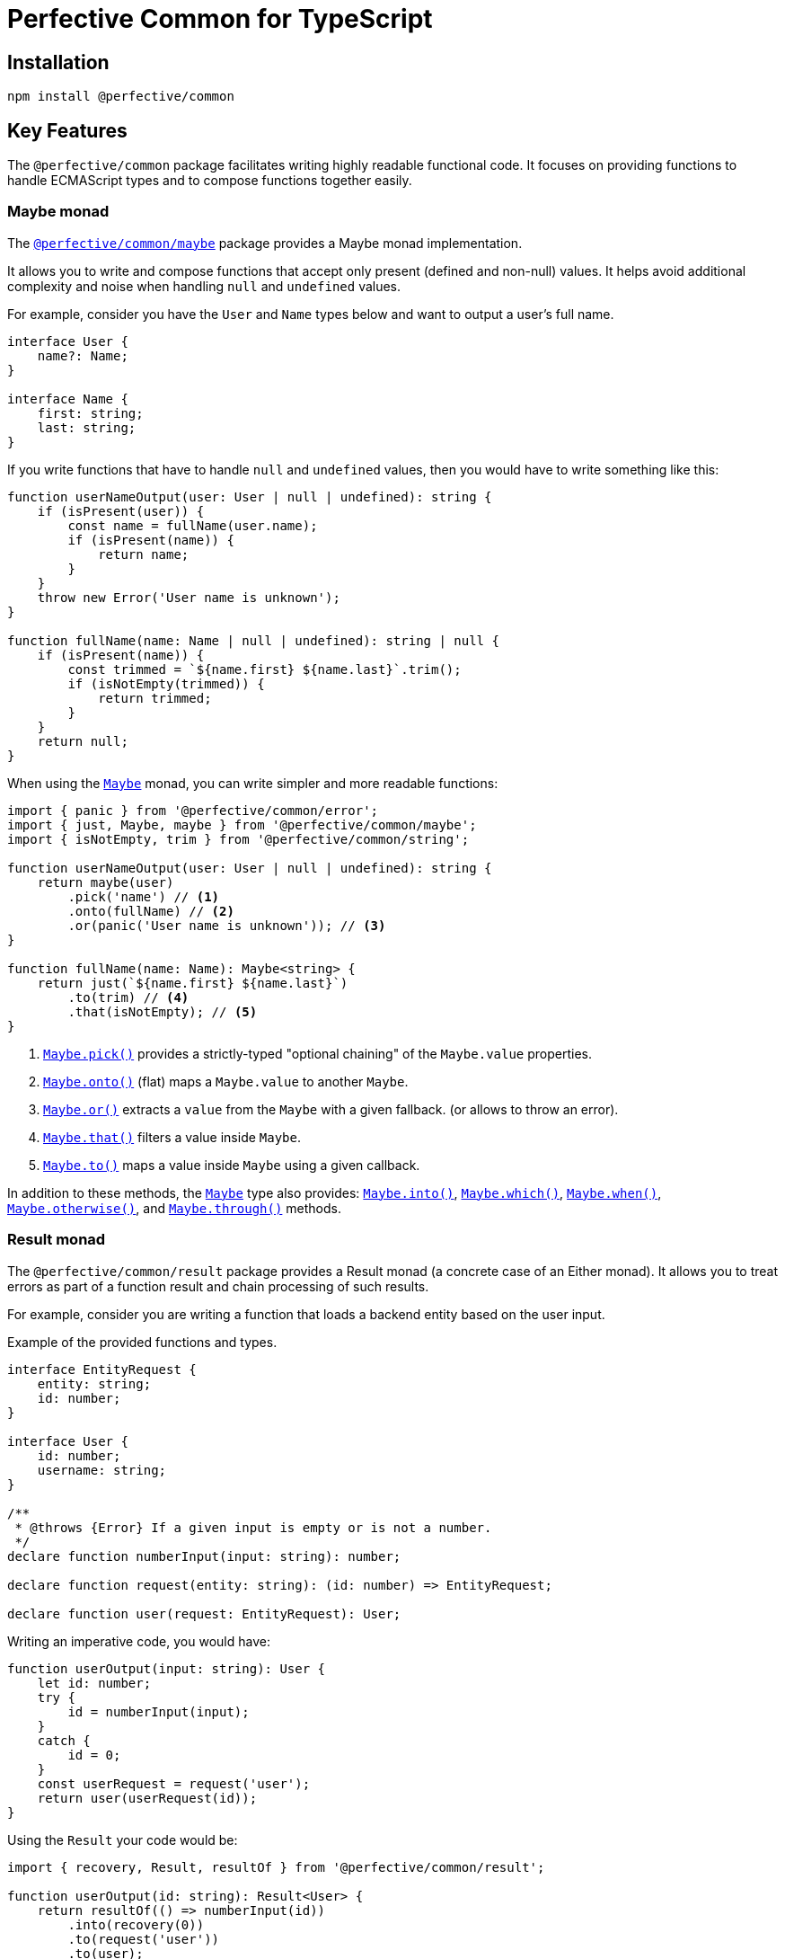 = Perfective Common for TypeScript


== Installation

[source,bash]
----
npm install @perfective/common
----


== Key Features

The `@perfective/common` package facilitates writing highly readable functional code.
It focuses on providing functions to handle ECMAScript types
and to compose functions together easily.


=== Maybe monad

The `link:https://github.com/perfective/ts.common/tree/main/src/maybe/index.adoc[@perfective/common/maybe]` package
provides a Maybe monad implementation.

It allows you to write and compose functions that accept only present (defined and non-null) values.
It helps avoid additional complexity and noise when handling `null` and `undefined` values.

For example, consider you have the `User` and `Name` types below and want to output a user’s full name.

[source,typescript]
----
interface User {
    name?: Name;
}

interface Name {
    first: string;
    last: string;
}
----

If you write functions that have to handle `null` and `undefined` values,
then you would have to write something like this:

[source,typescript]
----
function userNameOutput(user: User | null | undefined): string {
    if (isPresent(user)) {
        const name = fullName(user.name);
        if (isPresent(name)) {
            return name;
        }
    }
    throw new Error('User name is unknown');
}

function fullName(name: Name | null | undefined): string | null {
    if (isPresent(name)) {
        const trimmed = `${name.first} ${name.last}`.trim();
        if (isNotEmpty(trimmed)) {
            return trimmed;
        }
    }
    return null;
}
----

When using the `link:https://github.com/perfective/ts.common/tree/main/src/maybe/index.adoc[Maybe]` monad,
you can write simpler and more readable functions:

[source,typescript]
----
import { panic } from '@perfective/common/error';
import { just, Maybe, maybe } from '@perfective/common/maybe';
import { isNotEmpty, trim } from '@perfective/common/string';

function userNameOutput(user: User | null | undefined): string {
    return maybe(user)
        .pick('name') // <.>
        .onto(fullName) // <.>
        .or(panic('User name is unknown')); // <.>
}

function fullName(name: Name): Maybe<string> {
    return just(`${name.first} ${name.last}`)
        .to(trim) // <.>
        .that(isNotEmpty); // <.>
}
----
<.> `link:https://github.com/perfective/ts.common/blob/main/src/maybe/index.adoc#maybepick[Maybe.pick()]`
provides a strictly-typed "optional chaining" of the `Maybe.value` properties.
<.> `link:https://github.com/perfective/ts.common/blob/main/src/maybe/index.adoc#maybeonto[Maybe.onto()]`
(flat) maps a `Maybe.value` to another `Maybe`.
<.> `https://github.com/perfective/ts.common/blob/main/src/maybe/index.adoc#maybeor[Maybe.or()]`
extracts a `value` from the `Maybe` with a given fallback.
(or allows to throw an error).
<.> `link:https://github.com/perfective/ts.common/blob/main/src/maybe/index.adoc#maybethat[Maybe.that()]`
filters a value inside `Maybe`.
<.> `link:https://github.com/perfective/ts.common/blob/main/src/maybe/index.adoc#maybeto[Maybe.to()]` maps a value inside `Maybe` using a given callback.

In addition to these methods,
the `link:https://github.com/perfective/ts.common/tree/main/src/maybe/index.adoc[Maybe]` type also provides:
`link:https://github.com/perfective/ts.common/blob/main/src/maybe/index.adoc#maybeinto[Maybe.into()]`,
`link:https://github.com/perfective/ts.common/blob/main/src/maybe/index.adoc#maybewhich[Maybe.which()]`,
`link:https://github.com/perfective/ts.common/blob/main/src/maybe/index.adoc#maybewhen[Maybe.when()]`,
`link:https://github.com/perfective/ts.common/blob/main/src/maybe/index.adoc#maybeotherwise[Maybe.otherwise()]`,
and `link:https://github.com/perfective/ts.common/blob/main/src/maybe/index.adoc#maybethrough[Maybe.through()]` methods.


=== Result monad

The `@perfective/common/result` package provides a Result monad
(a concrete case of an Either monad).
It allows you to treat errors as part of a function result
and chain processing of such results.

For example,
consider you are writing a function that loads a backend entity based on the user input.

.Example of the provided functions and types.
[source,typescript]
----
interface EntityRequest {
    entity: string;
    id: number;
}

interface User {
    id: number;
    username: string;
}

/**
 * @throws {Error} If a given input is empty or is not a number.
 */
declare function numberInput(input: string): number;

declare function request(entity: string): (id: number) => EntityRequest;

declare function user(request: EntityRequest): User;
----

Writing an imperative code, you would have:

[source,typescript]
----
function userOutput(input: string): User {
    let id: number;
    try {
        id = numberInput(input);
    }
    catch {
        id = 0;
    }
    const userRequest = request('user');
    return user(userRequest(id));
}
----

Using the `Result` your code would be:

[source,typescript]
----
import { recovery, Result, resultOf } from '@perfective/common/result';

function userOutput(id: string): Result<User> {
    return resultOf(() => numberInput(id))
        .into(recovery(0))
        .to(request('user'))
        .to(user);
}
----

The `Result` link:https://github.com/perfective/ts.common/blob/main/src/result/index.adoc#using-result-with-promise[integrates]
with the `Promise` using the `promisedResult()` and `settledResult()` functions.


=== Chained Exceptions

The ECMA `link:https://developer.mozilla.org/en-US/docs/Web/JavaScript/Reference/Global_Objects/Error/Error[Error]` class does not store a previous error.
This is inconvenient, as it requires either manually adding a previous error message to a new error.
Or worse, skip providing the previous error altogether.

Chaining previous errors is helpful for debugging.
Especially in async environments, when most of the stack trace is full of useless function calls like `next()`
or on the frontend with packed code and renamed functions.

The `link:https://github.com/perfective/ts.common/tree/main/src/error/index.adoc[@perfective/common/error]` package provides the `Exception` class
to make logging and debugging of productions code easier.
It supports three features:

* providing a previous error (allows to stack errors);
* using a message template with string tokens (allows to localize and format messages);
* storing additional context (simplifies logging and debugging).

.Using the `Exception` class and its constructors.
[source,typescript]
----
import { causedBy, chained, exception, unknownError } from '@perfective/common/error`

interface FetchRequest {
    method: string;
    url: string;
}

interface User {}

function numberInput(input: string): number {
    const id = Number(input);
    if (Number.isNaN(id)) {
        throw exception('Input {{value}} is not a number', { // <.>
            value: input,
        });
    }
    return id;
}

function userRequest(id: string): FetchRequest {
    try {
        const userId = numberInput(id);
        return {
            method: 'GET',
            url: `user/${userId}`,
        };
    }
    catch (error: unknown) { // <.>
        throw causedBy(unknownError(error), 'Invalid user id {{id}}', { // <.>
            id,
        });
    }
}

async function userResponse(request: FetchRequest): Promise<User> {
    return fetch(request.url, {
        method: request.method,
    });
}

async function user(id: string): Promise<User> {
    return Promise.resolve(id)
        .then(userRequest)
        .then(userResponse)
        .catch(chained('Failed to load user {{id}}', { // <.>
            id,
        }));
}
----
<.> Use `exception()` to instantiate an initial `Exception` without previous errors.
<.> Use the `unknownError()` function to wrap a possible non-`Error` value.
<.> When you use a `try-catch` block,
use the `causedBy()` function to create an `Exception` with a previous error.
<.> Use the `chained()` function to create a callback to chain an `Error`
(for example, in `Promise` or a `Result`).


When you want to output a chained `Exception`,
you can use the `Exception.toString()` method.
For the example above, the output may look like this:

[source,text]
----
Exception: Failed to load user `A`
    - Exception: Invalid user id `A`
    - Exception: Input `A` is not a number
----

If you want to log an `Exception` for debugging purposes, use the `chainedStack()` function.
It will return a similar chain of messages as above,
but each message will also contain a stack trace for each error.

Read more about the functions to handle the built-in JS errors and the `Exception` class in the
`link:https://github.com/perfective/ts.common/tree/main/src/error/index.adoc[@perfective/common/error]` package docs.


== Packages

Packages are organized and named around their primary type:

* `link:https://github.com/perfective/ts.common/blob/main/src/value/index.adoc[@perfective/common]`
— functions and types to handle types (e.g., `TypeGuard` interface), `null`, `undefined`, and `void` values.
+
* `link:https://github.com/perfective/ts.common/tree/main/src/array/index.adoc[@perfective/common/array]`
— functions and types for handling
link:https://developer.mozilla.org/en-US/docs/Web/JavaScript/Reference/Global_Objects/Array[arrays].
+
* `link:https://github.com/perfective/ts.common/tree/main/src/boolean/index.adoc[@perfective/common/boolean]`
— functions and types to handle
`link:https://developer.mozilla.org/en-US/docs/Web/JavaScript/Reference/Global_Objects/Boolean[boolean]` values.
+
* `link:https://github.com/perfective/ts.common/tree/main/src/error/index.adoc[@perfective/common/error]`
— functions and types to handle
`link:https://developer.mozilla.org/en-US/docs/Web/JavaScript/Reference/Global_Objects/Error[Error]`
and related classes.
+
* `link:https://github.com/perfective/ts.common/tree/main/src/function/index.adoc[@perfective/common/function]`
— functions and types for functional programming.
+
* `link:https://github.com/perfective/ts.common/tree/main/src/match/index.adoc[@perfective/common/match]`
— functions and types for a functional style `switch-case`.
+
* `link:https://github.com/perfective/ts.common/tree/main/src/maybe/index.adoc[@perfective/common/maybe]`
— a `Maybe` monad (https://en.wikipedia.org/wiki/Option_type[Option type]) implementation.
+
* `link:https://github.com/perfective/ts.common/tree/main/src/number/index.adoc[@perfective/common/number]`
— functions and types to handle
link:https://developer.mozilla.org/en-US/docs/Web/JavaScript/Reference/Global_Objects/Number[numbers].
+
* `link:https://github.com/perfective/ts.common/tree/main/src/object/index.adoc[@perfective/common/object]`
— functions and types for handling the
`link:https://developer.mozilla.org/en-US/docs/Web/JavaScript/Reference/Global_Objects/Object[Object]` class.
* `link:https://github.com/perfective/ts.common/tree/main/src/number/index.adoc[@perfective/common/promise]`
— functions and types to handle the
`link:https://developer.mozilla.org/en-US/docs/Web/JavaScript/Reference/Global_Objects/Promise[Promise]` class.
+
* `link:https://github.com/perfective/ts.common/tree/main/src/result/index.adoc[@perfective/common/result]`
— a `Result` monad (https://en.wikipedia.org/wiki/Result_type[Result type]) implementation.
* `link:https://github.com/perfective/ts.common/tree/main/src/string/index.adoc[@perfective/common/string]`
— functions and types to handle
link:https://developer.mozilla.org/en-US/docs/Web/JavaScript/Reference/Global_Objects/String[strings].

The packages have full unit test coverage.

[IMPORTANT]
====
The code provided by this project relies on strict https://www.typescriptlang.org[TypeScript] compiler checks.
Using these packages in regular JS projects may produce unexpected behavior and is undocumented.
For example,
a function that declares an argument as _required_ relies on strict TSC `null` checks
and may not additionally check the value for `null`.
====

